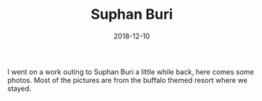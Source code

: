 #+TITLE: Suphan Buri
#+DATE: 2018-12-10
#+CATEGORIES[]: Photos

I went on a work outing to Suphan Buri a little while back, here comes
some photos. Most of the pictures are from the buffalo themed resort
where we stayed.

# more
